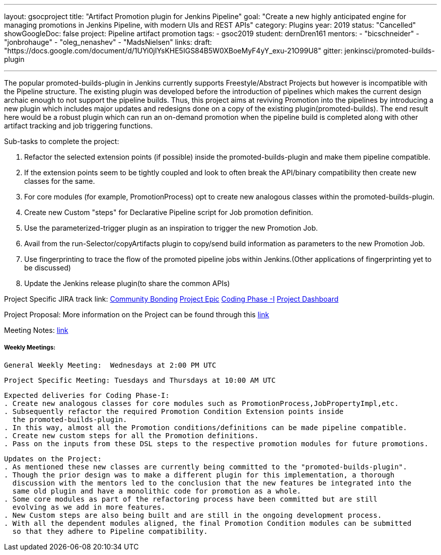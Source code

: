 ---
layout: gsocproject
title: "Artifact Promotion plugin for Jenkins Pipeline"
goal: "Create a new highly anticipated engine for managing promotions in Jenkins Pipeline, with modern UIs and REST APIs"
category: Plugins
year: 2019
status: "Cancelled"
showGoogleDoc: false
project: Pipeline artifact promotion
tags:
- gsoc2019
student: dernDren161
mentors:
- "bicschneider"
- "jonbrohauge"
- "oleg_nenashev"
- "MadsNielsen"
links:
  draft: "https://docs.google.com/document/d/1UYi0jIYsKHE5IGS84B5W0XBoeMyF4yY_exu-21O99U8"
  gitter: jenkinsci/promoted-builds-plugin

---

The popular promoted-builds-plugin in Jenkins currently supports Freestyle/Abstract Projects but however is incompatible with the
Pipeline structure. The existing plugin was developed before the introduction of pipelines which makes the current design archaic enough
to not support the pipeline builds. Thus, this project aims at reviving Promotion into the pipelines by introducing a new plugin which
includes major updates and redesigns done on a copy of the existing plugin(promoted-builds).
The end result here would be a robust plugin which can run an on-demand promotion when the pipeline build is completed along
with other artifact tracking and job triggering functions.


Sub-tasks to complete the project:


. Refactor the selected extension points (if possible) inside the promoted-builds-plugin and make them pipeline compatible.
. If the extension points seem to be tightly coupled and look to often break the API/binary compatibility then create new classes for the same.
. For core modules (for example, PromotionProcess) opt to create new analogous classes within the promoted-builds-plugin.
. Create new Custom "steps" for Declarative Pipeline script for Job promotion definition.
. Use the parameterized-trigger plugin as an inspiration to trigger the new Promotion Job.
. Avail from the run-Selector/copyArtifacts plugin to copy/send build information as parameters to the new Promotion Job.
. Use fingerprinting to trace the flow of the promoted pipeline jobs within Jenkins.(Other applications of fingerprinting yet to be discussed)
. Update the Jenkins release plugin(to share the common APIs)


Project Specific JIRA track link:
  link:https://issues.jenkins.io/browse/JENKINS-57457[Community Bonding]
  link:https://issues.jenkins.io/browse/JENKINS-36089[Project Epic]
  link:https://issues.jenkins.io/browse/JENKINS-57634[Coding Phase -I]
  link:https://issues.jenkins.io/secure/Dashboard.jspa?selectPageId=18742[Project Dashboard]

Project Proposal:
  More information on the Project can be found through this
  link:https://docs.google.com/document/d/1y6rStYSPAH3oB2cl6yw0KaVMd7pRDNmP2ljdYxS9qDM/edit[link]

Meeting Notes:
  link:https://docs.google.com/document/d/1SRLb8IeIKy3Ih83de0bDSHdJQdtmygloPfMMNRArkvo/edit#heading=h.d32s79oq7spv[link]

===== Weekly Meetings:
  General Weekly Meeting:  Wednesdays at 2:00 PM UTC

  Project Specific Meeting: Tuesdays and Thursdays at 10:00 AM UTC

  Expected deliveries for Coding Phase-I:
  . Create new analogous classes for core modules such as PromotionProcess,JobPropertyImpl,etc.
  . Subsequently refactor the required Promotion Condition Extension points inside
    the promoted-builds-plugin.
  . In this way, almost all the Promotion conditions/definitions can be made pipeline compatible.
  . Create new custom steps for all the Promotion definitions.
  . Pass on the inputs from these DSL steps to the respective promotion modules for future promotions.

  Updates on the Project:
  . As mentioned these new classes are currently being committed to the "promoted-builds-plugin".
  . Though the prior design was to make a different plugin for this implementation, a thorough
    discussion with the mentors led to the conclusion that the new features be integrated into the
    same old plugin and have a monolithic code for promotion as a whole.
  . Some core modules as part of the refactoring process have been committed but are still
    evolving as we add in more features.
  . New Custom steps are also being built and are still in the ongoing development process.
  . With all the dependent modules aligned, the final Promotion Condition modules can be submitted
    so that they adhere to Pipeline compatibility.
